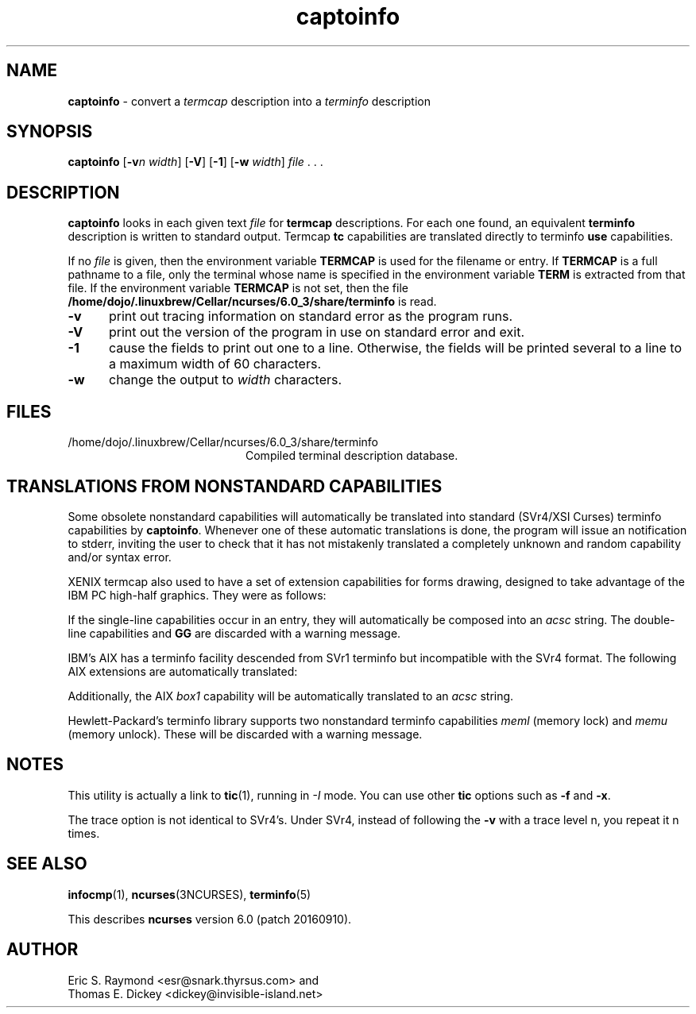'\" t
.\"***************************************************************************
.\" Copyright (c) 1998-2007,2010 Free Software Foundation, Inc.              *
.\"                                                                          *
.\" Permission is hereby granted, free of charge, to any person obtaining a  *
.\" copy of this software and associated documentation files (the            *
.\" "Software"), to deal in the Software without restriction, including      *
.\" without limitation the rights to use, copy, modify, merge, publish,      *
.\" distribute, distribute with modifications, sublicense, and/or sell       *
.\" copies of the Software, and to permit persons to whom the Software is    *
.\" furnished to do so, subject to the following conditions:                 *
.\"                                                                          *
.\" The above copyright notice and this permission notice shall be included  *
.\" in all copies or substantial portions of the Software.                   *
.\"                                                                          *
.\" THE SOFTWARE IS PROVIDED "AS IS", WITHOUT WARRANTY OF ANY KIND, EXPRESS  *
.\" OR IMPLIED, INCLUDING BUT NOT LIMITED TO THE WARRANTIES OF               *
.\" MERCHANTABILITY, FITNESS FOR A PARTICULAR PURPOSE AND NONINFRINGEMENT.   *
.\" IN NO EVENT SHALL THE ABOVE COPYRIGHT HOLDERS BE LIABLE FOR ANY CLAIM,   *
.\" DAMAGES OR OTHER LIABILITY, WHETHER IN AN ACTION OF CONTRACT, TORT OR    *
.\" OTHERWISE, ARISING FROM, OUT OF OR IN CONNECTION WITH THE SOFTWARE OR    *
.\" THE USE OR OTHER DEALINGS IN THE SOFTWARE.                               *
.\"                                                                          *
.\" Except as contained in this notice, the name(s) of the above copyright   *
.\" holders shall not be used in advertising or otherwise to promote the     *
.\" sale, use or other dealings in this Software without prior written       *
.\" authorization.                                                           *
.\"***************************************************************************
.\"
.\" $Id: captoinfo.1m,v 1.25 2010/12/04 18:36:44 tom Exp $
.TH captoinfo 1 ""
.ds n 5
.ds d /home/dojo/.linuxbrew/Cellar/ncurses/6.0_3/share/terminfo
.SH NAME
\fBcaptoinfo\fR \- convert a \fItermcap\fR description into a \fIterminfo\fR description
.SH SYNOPSIS
\fBcaptoinfo\fR [\fB\-v\fR\fIn\fR \fIwidth\fR]  [\fB\-V\fR] [\fB\-1\fR] [\fB\-w\fR \fIwidth\fR] \fIfile\fR . . .
.SH DESCRIPTION
\fBcaptoinfo\fR looks in each given text
\fIfile\fR for \fBtermcap\fR descriptions.
For each
one found, an equivalent \fBterminfo\fR description is written to standard
output.
Termcap \fBtc\fR capabilities are translated directly to terminfo
\fBuse\fR capabilities.
.PP
If no \fIfile\fR is given, then the environment variable \fBTERMCAP\fR is used
for the filename or entry.
If \fBTERMCAP\fR is a full pathname to a file, only
the terminal whose name is specified in the environment variable \fBTERM\fR is
extracted from that file.
If the environment variable \fBTERMCAP\fR is not
set, then the file \fB\*d\fR is read.
.TP 5
\fB\-v\fR
print out tracing information on standard error as the program runs.
.TP 5
\fB\-V\fR
print out the version of the program in use on standard error and exit.
.TP 5
\fB\-1\fR
cause the fields to print out one to a line.
Otherwise, the fields
will be printed several to a line to a maximum width of 60
characters.
.TP 5
\fB\-w\fR
change the output to \fIwidth\fR characters.
.SH FILES
.TP 20
\*d
Compiled terminal description database.
.SH TRANSLATIONS FROM NONSTANDARD CAPABILITIES
.PP
Some obsolete nonstandard capabilities will automatically be translated
into standard (SVr4/XSI Curses) terminfo capabilities by \fBcaptoinfo\fR.
Whenever one of these automatic translations is done, the program
will issue an notification to stderr, inviting the user to check that
it has not mistakenly translated a completely unknown and random
capability and/or syntax error.
.PP
.TS H
c c c c
c c c c
l l l l.
Nonstd	Std	From	Terminfo
name	name		capability
_
BO	mr	AT&T	enter_reverse_mode
CI	vi	AT&T	cursor_invisible
CV	ve	AT&T	cursor_normal
DS	mh	AT&T	enter_dim_mode
EE	me	AT&T	exit_attribute_mode
FE	LF	AT&T	label_on
FL	LO	AT&T	label_off
XS	mk	AT&T	enter_secure_mode
EN	@7	XENIX	key_end
GE	ae	XENIX	exit_alt_charset_mode
GS	as	XENIX	enter_alt_charset_mode
HM	kh	XENIX	key_home
LD	kL	XENIX	key_dl
PD	kN	XENIX	key_npage
PN	po	XENIX	prtr_off
PS	pf	XENIX	prtr_on
PU	kP	XENIX	key_ppage
RT	@8	XENIX	kent
UP	ku	XENIX	kcuu1
KA	k;	Tek	key_f10
KB	F1	Tek	key_f11
KC	F2	Tek	key_f12
KD	F3	Tek	key_f13
KE	F4	Tek	key_f14
KF	F5	Tek	key_f15
BC	Sb	Tek	set_background
FC	Sf	Tek	set_foreground
HS	mh	Iris	enter_dim_mode
.TE
.PP
XENIX termcap also used to have a set of extension capabilities
for forms drawing, designed to take advantage of the IBM PC
high-half graphics.
They were as follows:
.PP
.TS H
c c
l l.
Cap	Graphic
_
G2	upper left
G3	lower left
G1	upper right
G4	lower right
GR	pointing right
GL	pointing left
GU	pointing up
GD	pointing down
GH	horizontal line
GV	vertical line
GC	intersection
G6	upper left
G7	lower left
G5	upper right
G8	lower right
Gr	tee pointing right
Gr	tee pointing left
Gu	tee pointing up
Gd	tee pointing down
Gh	horizontal line
Gv	vertical line
Gc	intersection
GG	acs magic cookie count
.TE
.PP
If the single-line capabilities occur in an entry, they will automatically
be composed into an \fIacsc\fR string.
The double-line capabilities and
\fBGG\fR are discarded with a warning message.
.PP
IBM's AIX has a terminfo facility descended from SVr1 terminfo but incompatible
with the SVr4 format.
The following AIX extensions are automatically
translated:
.TS
c c
l l.
IBM	XSI
_
ksel	kslt
kbtab	kcbt
font0	s0ds
font1	s1ds
font2	s2ds
font3	s3ds
.TE
.PP
Additionally, the AIX \fIbox1\fR capability will be automatically translated to
an \fIacsc\fR string.
.PP
Hewlett-Packard's terminfo library supports two nonstandard terminfo
capabilities \fImeml\fR (memory lock) and \fImemu\fR (memory unlock).
These will be discarded with a warning message.
.SH NOTES
This utility is actually a link to \fBtic\fR(1), running in \fI\-I\fR mode.
You can use other \fBtic\fR options such as \fB\-f\fR and  \fB\-x\fR.
.PP
The trace option is not identical to SVr4's.
Under SVr4, instead of following
the \fB\-v\fR with a trace level n, you repeat it n times.
.SH SEE ALSO
\fBinfocmp\fR(1),
\fBncurses\fR(3NCURSES),
\fBterminfo\fR(\*n)
.PP
This describes \fBncurses\fR
version 6.0 (patch 20160910).
.SH AUTHOR
Eric S. Raymond <esr@snark.thyrsus.com>
and
.br
Thomas E. Dickey <dickey@invisible-island.net>
